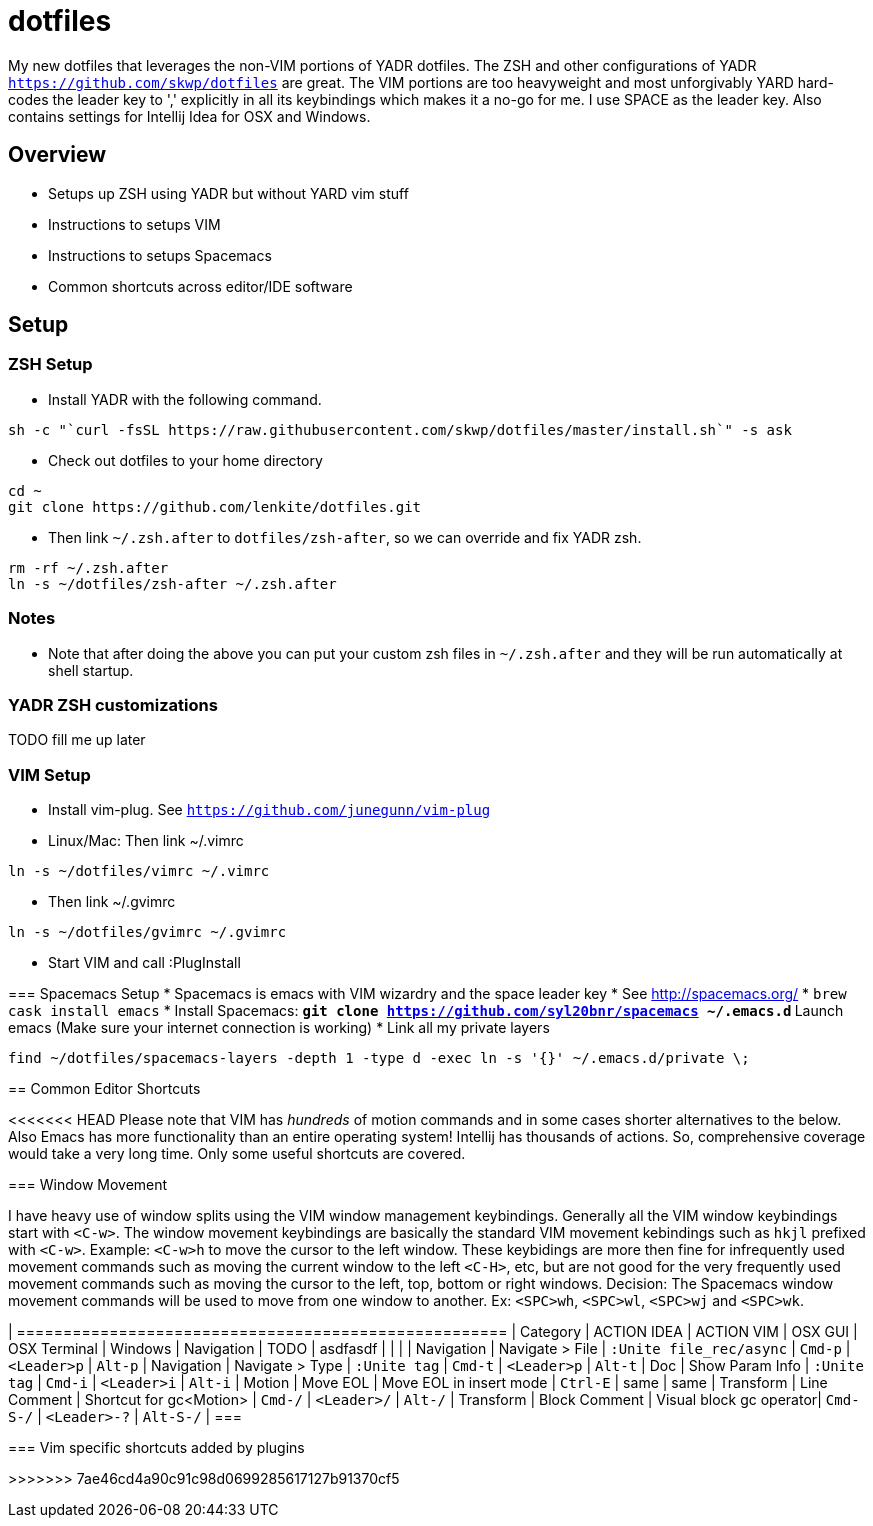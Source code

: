 = dotfiles

My new dotfiles that leverages the non-VIM portions of YADR dotfiles. The ZSH and other configurations of YADR `https://github.com/skwp/dotfiles` are great. The VIM portions are too heavyweight and most unforgivably YARD hard-codes the leader key to ',' explicitly in all its keybindings  which makes it a no-go for me. I use SPACE as the leader key. 
Also contains settings for Intellij Idea for OSX and Windows.

== Overview
* Setups up ZSH using YADR but without YARD vim stuff
* Instructions to setups VIM
* Instructions to setups Spacemacs
* Common shortcuts across editor/IDE software

== Setup

=== ZSH Setup
* Install YADR with the following command.
----
sh -c "`curl -fsSL https://raw.githubusercontent.com/skwp/dotfiles/master/install.sh`" -s ask
----
* Check out dotfiles to your home directory
----
cd ~
git clone https://github.com/lenkite/dotfiles.git
----
* Then link `~/.zsh.after` to `dotfiles/zsh-after`, so we can override and fix YADR zsh.
----
rm -rf ~/.zsh.after
ln -s ~/dotfiles/zsh-after ~/.zsh.after
----

=== Notes
* Note that after doing the above you can put your custom zsh files in `~/.zsh.after` and they will be run automatically at shell startup. 

=== YADR ZSH  customizations

TODO fill me up later


=== VIM Setup

* Install vim-plug. See `https://github.com/junegunn/vim-plug`
* Linux/Mac: Then link ~/.vimrc
-----
ln -s ~/dotfiles/vimrc ~/.vimrc
-----
* Then link ~/.gvimrc
-----
ln -s ~/dotfiles/gvimrc ~/.gvimrc
-----

* Start VIM and call :PlugInstall
=======

=== Spacemacs Setup
* Spacemacs is emacs with VIM wizardry and the space leader key
* See  http://spacemacs.org/
* `brew cask install emacs`
* Install Spacemacs:
 ** `git clone https://github.com/syl20bnr/spacemacs ~/.emacs.d`
 ** Launch emacs (Make sure your internet connection is working)
* Link all my private layers
----
find ~/dotfiles/spacemacs-layers -depth 1 -type d -exec ln -s '{}' ~/.emacs.d/private \;
----

== Common Editor Shortcuts 

<<<<<<< HEAD
Please note that VIM has _hundreds_ of motion commands and in some cases shorter alternatives to the below. Also Emacs has more functionality than an entire operating system! Intellij has thousands of actions. So, comprehensive coverage would take a very long time. Only some useful shortcuts are covered.

=== Window Movement

I have heavy use of window splits using the VIM window management keybindings. Generally all the VIM window keybindings start with `<C-w>`. The window movement keybindings are basically the standard VIM movement kebindings such as `hkjl` prefixed with `<C-w>`. Example: `<C-w>h` to move the cursor to the left window. These keybidings are more then fine for infrequently used movement commands such as moving the current window to the left `<C-H>`, etc, but are not good for the very frequently used movement commands such as moving the cursor to the left, top, bottom or right windows. 
Decision: The Spacemacs window movement commands will be used to move from one window to another. Ex: `<SPC>wh`, `<SPC>wl`, `<SPC>wj` and `<SPC>wk`. 


| =====================================================
| Category   | ACTION IDEA     | ACTION VIM              | OSX GUI    | OSX Terminal | Windows
| Navigation | TODO            | asdfasdf                |         |             |
| Navigation | Navigate > File | `:Unite file_rec/async` | `Cmd-p` | `<Leader>p` | `Alt-p`
| Navigation | Navigate > Type | `:Unite tag`            | `Cmd-t` | `<Leader>p` | `Alt-t`
| Doc        | Show Param Info | `:Unite tag`            | `Cmd-i`    | `<Leader>i`  | `Alt-i`
| Motion     | Move EOL        | Move EOL in insert mode | `Ctrl-E`   | same         | same
| Transform  | Line Comment    | Shortcut for gc<Motion> | `Cmd-/`   | `<Leader>/`   | `Alt-/`
| Transform  | Block Comment   | Visual block gc operator| `Cmd-S-/` | `<Leader>-?`  | `Alt-S-/`
| ===



=== Vim specific shortcuts added by plugins

=======
>>>>>>> 7ae46cd4a90c91c98d0699285617127b91370cf5

